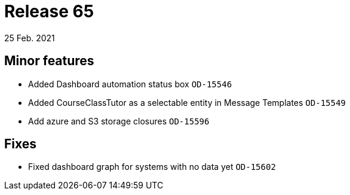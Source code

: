 = Release 65
25 Feb. 2021

== Minor features
* Added Dashboard automation status box `OD-15546`
* Added CourseClassTutor as a selectable entity in Message Templates `OD-15549`
* Add azure and S3 storage closures `OD-15596`

== Fixes
* Fixed dashboard graph for systems with no data yet `OD-15602`

